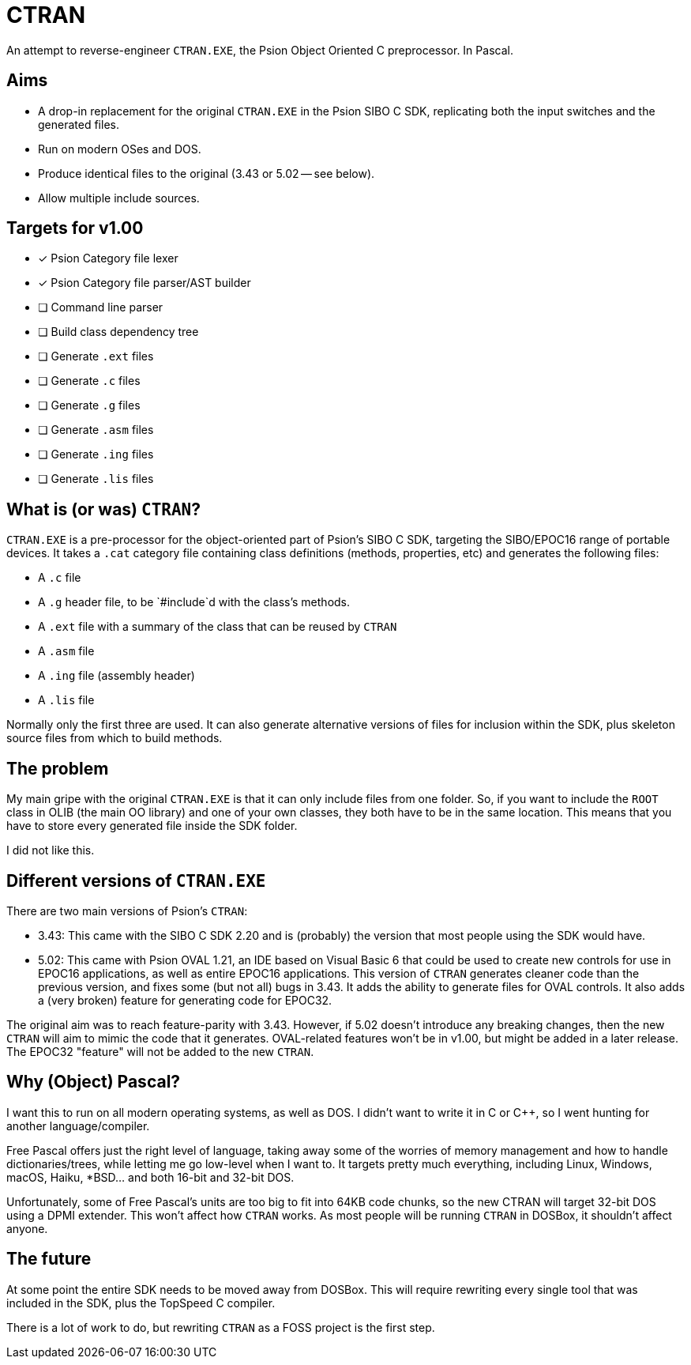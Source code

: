 = CTRAN

An attempt to reverse-engineer `CTRAN.EXE`, the Psion Object Oriented C preprocessor.
In Pascal.

== Aims

* A drop-in replacement for the original `CTRAN.EXE` in the Psion SIBO C SDK, replicating both the input switches and the generated files.
* Run on modern OSes and DOS.
* Produce identical files to the original (3.43 or 5.02 -- see below).
* Allow multiple include sources.

== Targets for v1.00

* [x] Psion Category file lexer
* [x] Psion Category file parser/AST builder
* [ ] Command line parser
* [ ] Build class dependency tree
* [ ] Generate `.ext` files
* [ ] Generate `.c` files
* [ ] Generate `.g` files
* [ ] Generate `.asm` files
* [ ] Generate `.ing` files
* [ ] Generate `.lis` files

== What is (or was) `CTRAN`?

`CTRAN.EXE` is a pre-processor for the object-oriented part of Psion's SIBO C SDK, targeting the SIBO/EPOC16 range of portable devices.
It takes a `.cat` category file containing class definitions (methods, properties, etc) and generates the following files:

* A `.c` file
* A `.g` header file, to be `#include`d with the class's methods.
* A `.ext` file with a summary of the class that can be reused by `CTRAN`
* A `.asm` file
* A `.ing` file (assembly header)
* A `.lis` file

Normally only the first three are used.
It can also generate alternative versions of files for inclusion within the SDK, plus skeleton source files from which to build methods.

== The problem

My main gripe with the original `CTRAN.EXE` is that it can only include files from one folder.
So, if you want to include the `ROOT` class in OLIB (the main OO library) and one of your own classes, they both have to be in the same location.
This means that you have to store every generated file inside the SDK folder.

I did not like this.

== Different versions of `CTRAN.EXE`

There are two main versions of Psion's `CTRAN`:

* 3.43: This came with the SIBO C SDK 2.20 and is (probably) the version that most people using the SDK would have.
* 5.02: This came with Psion OVAL 1.21, an IDE based on Visual Basic 6 that could be used to create new controls for use in EPOC16 applications, as well as entire EPOC16 applications.
This version of `CTRAN` generates cleaner code than the previous version, and fixes some (but not all) bugs in 3.43.
It adds the ability to generate files for OVAL controls.
It also adds a (very broken) feature for generating code for EPOC32.

The original aim was to reach feature-parity with 3.43.
However, if 5.02 doesn't introduce any breaking changes, then the new `CTRAN` will aim to mimic the code that it generates.
OVAL-related features won't be in v1.00, but might be added in a later release.
The EPOC32 "feature" will not be added to the new `CTRAN`.

== Why (Object) Pascal?

I want this to run on all modern operating systems, as well as DOS.
I didn't want to write it in C or C++, so I went hunting for another language/compiler.

Free Pascal offers just the right level of language, taking away some of the worries of memory management and how to handle dictionaries/trees, while letting me go low-level when I want to.
It targets pretty much everything, including Linux, Windows, macOS, Haiku, *BSD... and both 16-bit and 32-bit DOS.

Unfortunately, some of Free Pascal's units are too big to fit into 64KB code chunks, so the new CTRAN will target 32-bit DOS using a DPMI extender.
This won't affect how `CTRAN` works.
As most people will be running `CTRAN` in DOSBox, it shouldn't affect anyone.

== The future

At some point the entire SDK needs to be moved away from DOSBox.
This will require rewriting every single tool that was included in the SDK, plus the TopSpeed C compiler.

There is a lot of work to do, but rewriting `CTRAN` as a FOSS project is the first step.

